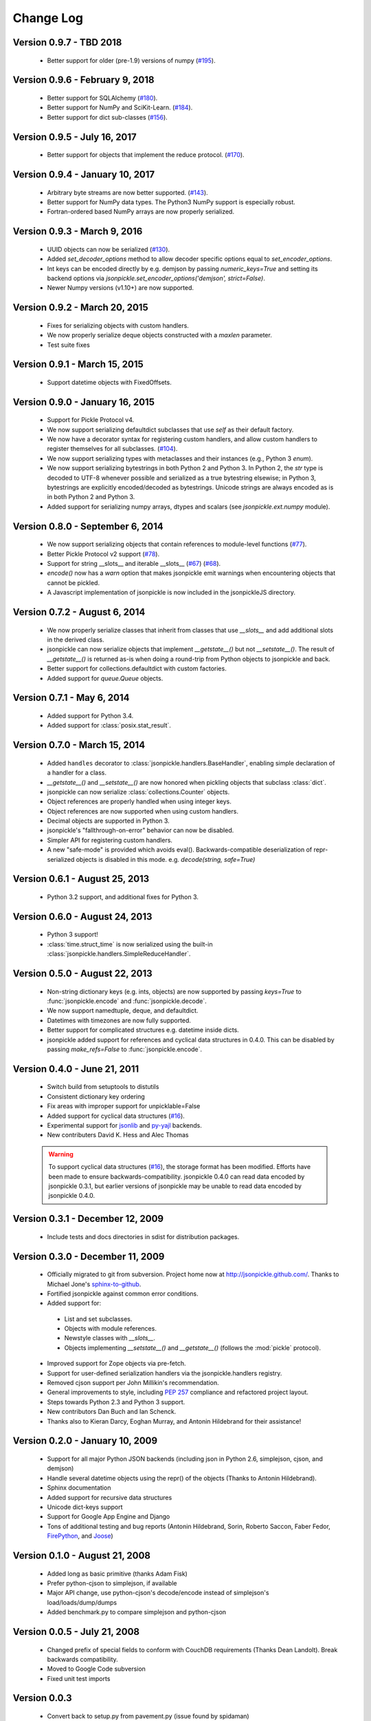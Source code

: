 Change Log
==========

Version 0.9.7 - TBD 2018
------------------------
    * Better support for older (pre-1.9) versions of numpy
      (`#195 <https://github.com/jsonpickle/jsonpickle/pull/195>`_).

Version 0.9.6 - February 9, 2018
--------------------------------
    * Better support for SQLAlchemy
      (`#180 <https://github.com/jsonpickle/jsonpickle/issues/180>`_).

    * Better support for NumPy and SciKit-Learn.
      (`#184 <https://github.com/jsonpickle/jsonpickle/issues/184>`_).

    * Better support for dict sub-classes
      (`#156 <https://github.com/jsonpickle/jsonpickle/issues/156>`_).

Version 0.9.5 - July 16, 2017
-----------------------------
    * Better support for objects that implement the reduce protocol.
      (`#170 <https://github.com/jsonpickle/jsonpickle/pull/170>`_).

Version 0.9.4 - January 10, 2017
--------------------------------
    * Arbitrary byte streams are now better supported.
      (`#143 <https://github.com/jsonpickle/jsonpickle/issues/143>`_).

    * Better support for NumPy data types.  The Python3 NumPy support
      is especially robust.

    * Fortran-ordered based NumPy arrays are now properly serialized.

Version 0.9.3 - March 9, 2016
-----------------------------
    * UUID objects can now be serialized
      (`#130 <https://github.com/jsonpickle/jsonpickle/issues/130>`_).

    * Added `set_decoder_options` method to allow decoder specific options
      equal to `set_encoder_options`.

    * Int keys can be encoded directly by e.g. demjson by passing
      `numeric_keys=True` and setting its backend options via
      `jsonpickle.set_encoder_options('demjson', strict=False)`.

    * Newer Numpy versions (v1.10+) are now supported.

Version 0.9.2 - March 20, 2015
------------------------------
    * Fixes for serializing objects with custom handlers.

    * We now properly serialize deque objects constructed with a `maxlen` parameter.

    * Test suite fixes

Version 0.9.1 - March 15, 2015
------------------------------

    * Support datetime objects with FixedOffsets.

Version 0.9.0 - January 16, 2015
--------------------------------
    * Support for Pickle Protocol v4.

    * We now support serializing defaultdict subclasses that use `self`
      as their default factory.

    * We now have a decorator syntax for registering custom handlers,
      and allow custom handlers to register themselves for all subclasses.
      (`#104 <https://github.com/jsonpickle/jsonpickle/pull/104>`_).

    * We now support serializing types with metaclasses and their
      instances (e.g., Python 3 `enum`).

    * We now support serializing bytestrings in both Python 2 and Python 3.
      In Python 2, the `str` type is decoded to UTF-8 whenever possible and
      serialized as a true bytestring elsewise; in Python 3, bytestrings
      are explicitly encoded/decoded as bytestrings. Unicode strings are
      always encoded as is in both Python 2 and Python 3.

    * Added support for serializing numpy arrays, dtypes and scalars
      (see `jsonpickle.ext.numpy` module).

Version 0.8.0 - September 6, 2014
---------------------------------

    * We now support serializing objects that contain references to
      module-level functions
      (`#77 <https://github.com/jsonpickle/jsonpickle/issues/77>`_).

    * Better Pickle Protocol v2 support
      (`#78 <https://github.com/jsonpickle/jsonpickle/issues/78>`_).

    * Support for string __slots__ and iterable __slots__
      (`#67 <https://github.com/jsonpickle/jsonpickle/issues/66>`_)
      (`#68 <https://github.com/jsonpickle/jsonpickle/issues/67>`_).

    * `encode()` now has a `warn` option that makes jsonpickle emit warnings
      when encountering objects that cannot be pickled.

    * A Javascript implementation of jsonpickle is now included
      in the jsonpickleJS directory.

Version 0.7.2 - August 6, 2014
------------------------------

    * We now properly serialize classes that inherit from classes
      that use `__slots__` and add additional slots in the derived class.
    * jsonpickle can now serialize objects that implement `__getstate__()` but
      not `__setstate__()`.  The result of `__getstate__()` is returned as-is
      when doing a round-trip from Python objects to jsonpickle and back.
    * Better support for collections.defaultdict with custom factories.
    * Added support for `queue.Queue` objects.

Version 0.7.1 - May 6, 2014
------------------------------

    * Added support for Python 3.4.
    * Added support for :class:`posix.stat_result`.

Version 0.7.0 - March 15, 2014
------------------------------

    * Added ``handles`` decorator to :class:`jsonpickle.handlers.BaseHandler`,
      enabling simple declaration of a handler for a class.
    * `__getstate__()` and `__setstate__()` are now honored
      when pickling objects that subclass :class:`dict`.
    * jsonpickle can now serialize :class:`collections.Counter` objects.
    * Object references are properly handled when using integer keys.
    * Object references are now supported when using custom handlers.
    * Decimal objects are supported in Python 3.
    * jsonpickle's "fallthrough-on-error" behavior can now be disabled.
    * Simpler API for registering custom handlers.
    * A new "safe-mode" is provided which avoids eval().
      Backwards-compatible deserialization of repr-serialized objects
      is disabled in this mode.  e.g. `decode(string, safe=True)`

Version 0.6.1 - August 25, 2013
-------------------------------

    * Python 3.2 support, and additional fixes for Python 3.

Version 0.6.0 - August 24, 2013
-------------------------------

    * Python 3 support!
    * :class:`time.struct_time` is now serialized using the built-in
      :class:`jsonpickle.handlers.SimpleReduceHandler`.

Version 0.5.0 - August 22, 2013
-------------------------------

    * Non-string dictionary keys (e.g. ints, objects) are now supported
      by passing `keys=True` to :func:`jsonpickle.encode` and
      :func:`jsonpickle.decode`.
    * We now support namedtuple, deque, and defaultdict.
    * Datetimes with timezones are now fully supported.
    * Better support for complicated structures e.g.
      datetime inside dicts.
    * jsonpickle added support for references and cyclical data structures
      in 0.4.0.  This can be disabled by passing `make_refs=False` to
      :func:`jsonpickle.encode`.

Version 0.4.0 - June 21, 2011
-----------------------------

    * Switch build from setuptools to distutils
    * Consistent dictionary key ordering
    * Fix areas with improper support for unpicklable=False
    * Added support for cyclical data structures
      (`#16 <https://github.com/jsonpickle/jsonpickle/issues/16>`_).
    * Experimental support for  `jsonlib <http://pypi.python.org/pypi/jsonlib/>`_
      and `py-yajl <http://github.com/rtyler/py-yajl/>`_ backends.
    * New contributers David K. Hess and Alec Thomas

    .. warning::

        To support cyclical data structures
        (`#16 <https://github.com/jsonpickle/jsonpickle/issues/16>`_),
        the storage format has been modified.  Efforts have been made to
        ensure backwards-compatibility.  jsonpickle 0.4.0 can read data
        encoded by jsonpickle 0.3.1, but earlier versions of jsonpickle may be
        unable to read data encoded by jsonpickle 0.4.0.


Version 0.3.1 - December 12, 2009
---------------------------------

    * Include tests and docs directories in sdist for distribution packages.

Version 0.3.0 - December 11, 2009
---------------------------------

    * Officially migrated to git from subversion. Project home now at
      `<http://jsonpickle.github.com/>`_. Thanks to Michael Jone's
      `sphinx-to-github <http://github.com/michaeljones/sphinx-to-github>`_.
    * Fortified jsonpickle against common error conditions.
    * Added support for:

     * List and set subclasses.
     * Objects with module references.
     * Newstyle classes with `__slots__`.
     * Objects implementing `__setstate__()` and `__getstate__()`
       (follows the :mod:`pickle` protocol).

    * Improved support for Zope objects via pre-fetch.
    * Support for user-defined serialization handlers via the
      jsonpickle.handlers registry.
    * Removed cjson support per John Millikin's recommendation.
    * General improvements to style, including :pep:`257` compliance and
      refactored project layout.
    * Steps towards Python 2.3 and Python 3 support.
    * New contributors Dan Buch and Ian Schenck.
    * Thanks also to Kieran Darcy, Eoghan Murray, and Antonin Hildebrand
      for their assistance!

Version 0.2.0 - January 10, 2009
--------------------------------

    * Support for all major Python JSON backends (including json in Python 2.6,
      simplejson, cjson, and demjson)
    * Handle several datetime objects using the repr() of the objects
      (Thanks to Antonin Hildebrand).
    * Sphinx documentation
    * Added support for recursive data structures
    * Unicode dict-keys support
    * Support for Google App Engine and Django
    * Tons of additional testing and bug reports (Antonin Hildebrand, Sorin,
      Roberto Saccon, Faber Fedor,
      `FirePython <http://github.com/darwin/firepython/tree/master>`_, and
      `Joose <http://code.google.com/p/joose-js/>`_)

Version 0.1.0 - August 21, 2008
-------------------------------

    * Added long as basic primitive (thanks Adam Fisk)
    * Prefer python-cjson to simplejson, if available
    * Major API change, use python-cjson's decode/encode instead of
      simplejson's load/loads/dump/dumps
    * Added benchmark.py to compare simplejson and python-cjson

Version 0.0.5 - July 21, 2008
-----------------------------

    * Changed prefix of special fields to conform with CouchDB
      requirements (Thanks Dean Landolt). Break backwards compatibility.
    * Moved to Google Code subversion
    * Fixed unit test imports

Version 0.0.3
-------------

    * Convert back to setup.py from pavement.py (issue found by spidaman)

Version 0.0.2
-------------

    * Handle feedparser's FeedParserDict
    * Converted project to Paver
    * Restructured directories
    * Increase test coverage

Version 0.0.1
-------------

    Initial release
